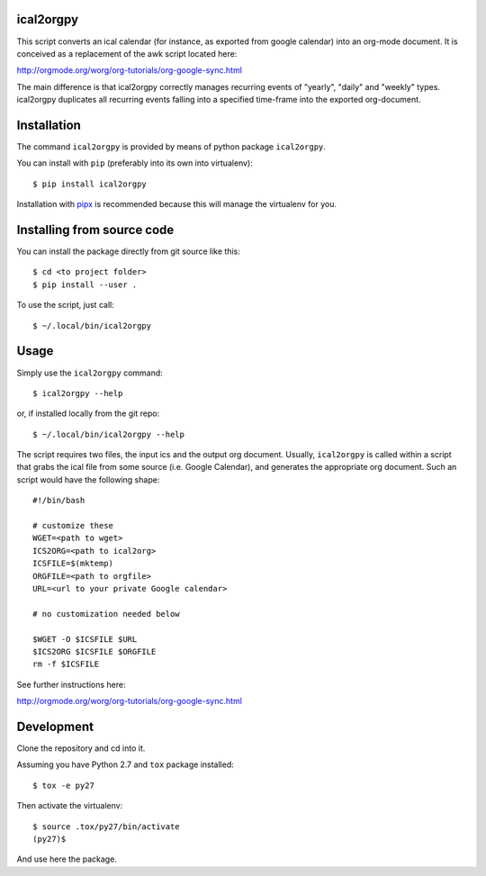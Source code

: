 ical2orgpy
==========

This script converts an ical calendar (for instance, as exported from google
calendar) into an org-mode document. It is conceived as a replacement of the
awk script located here:

http://orgmode.org/worg/org-tutorials/org-google-sync.html

The main difference is that ical2orgpy correctly manages recurring events
of "yearly", "daily" and "weekly" types. ical2orgpy duplicates all
recurring events falling into a specified time-frame into the exported
org-document.

Installation
============

The command ``ical2orgpy`` is provided by means of python package ``ical2orgpy``.

You can install with ``pip`` (preferably into its own into virtualenv)::

    $ pip install ical2orgpy

Installation with `pipx <https://github.com/pypa/pipx>`_ is recommended because
this will manage the virtualenv for you.


Installing from source code
===========================

You can install the package directly from git source like this::

    $ cd <to project folder>
    $ pip install --user .

To use the script, just call::

  $ ~/.local/bin/ical2orgpy



Usage
=====
Simply use the ``ical2orgpy`` command::

    $ ical2orgpy --help

or, if installed locally from the git repo::

    $ ~/.local/bin/ical2orgpy --help

The script requires two files, the input ics and the output org
document. Usually, ``ical2orgpy`` is called within a script that grabs the
ical file from some source (i.e. Google Calendar), and generates the
appropriate org document. Such an script would have the following shape::

    #!/bin/bash

    # customize these
    WGET=<path to wget>
    ICS2ORG=<path to ical2org>
    ICSFILE=$(mktemp)
    ORGFILE=<path to orgfile>
    URL=<url to your private Google calendar>

    # no customization needed below

    $WGET -O $ICSFILE $URL
    $ICS2ORG $ICSFILE $ORGFILE
    rm -f $ICSFILE

See further instructions here:

http://orgmode.org/worg/org-tutorials/org-google-sync.html

Development
===========
Clone the repository and cd into it.

Assuming you have Python 2.7 and ``tox`` package installed::

    $ tox -e py27

Then activate the virtualenv::

    $ source .tox/py27/bin/activate
    (py27)$

And use here the package.
